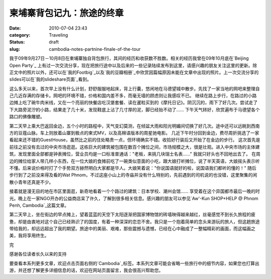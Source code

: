 柬埔寨背包记九：旅途的终章
##########################
:date: 2010-07-04 23:43
:category: Traveling
:status: draft
:slug: cambodia-notes-partnine-finale-of-the-tour

我于09年9月27日－10月8日在柬埔寨独自背包旅行，其间的经历和收获数不胜数。相关的经历我曾在09年10月底在`Beijing Open Party`_ 上有过一次交流分享，现在把旅行途中以及后来的一些记录陆续发布到这里，请感兴趣的朋友关注这里的更新。除正文中的照片以外，还可以在`我的Footbig`_以及`我的豆瓣相册`_中欣赏因篇幅原因未能在文章中出现的照片。上一次交流分享的slides可以在`我的slideshare页面`_看到。

这么多天以来，首次早上没有什么计划，舒舒服服地起床，背上行囊，悠闲地在马德望城中散步。先找了一家当地的网吧来整理自己几近存满的存储卡。网吧的环境不错，价格和国内差不多，而毫无墙的顾虑则让我感叹不已。
继续在路上步行，在路过的小路边摊上吃了碗牛肉米线，又在一个亮丽的快餐店吃汉堡套餐、读在暹粒买到的《摩托日记》。阴沉沉的，雨下了好几次。尝试走了下大路旁泥泞的小路，结果走了几十米，发现鞋底上沾了几寸厚的泥，脚已经抬不动了......
下午天气转好，欣赏遍布于马德望各个路口的佛像雕塑。

.. image:: images/travel/cambodia/p1060044-1.jpg
   :width: 715px

第二天早上乘大巴返回金边，五个小时的路程中，天气变幻莫测，在倾盆大雨和阳光明媚间切换了好几次。途中还可以远眺到西南方的豆蔻山脉。车上则放着山寨到极点的柬式MV，以及高棉语版本的周星驰电影。
几近下午时分回到金边，费尽周折挑选了一家看起来还不错的GuestHouse，虽然比之前的住处略贵一点，但环境确实不错。收拾好行装后又开始了在金边的步行。
这次首先是前往之前没有去过的中央市场逛逛。这栋巨大的建筑被包围在数百个摊位之间，市场规模之大，很是壮观。进入中央市场的主体建筑，发现里面全部都是钟表摊位，营业员均是一口标准普通话："老板，来挑几块瑞士名表......"
我就只好头也不回地出去了。
在周边的摊位给家人带几样小东西，在一位大娘的食摊前吃了一碗类似意面的小吃，跟大娘打听摊位，说了半天英语，大娘摇头表示听不懂。后来说价格时打了个手势双方赫然明白大家都是华人。大娘笑着说："你说国语就好的啦，说国语我们都听的懂的！"
随后步行到了之前没来得及看的Wat Phnom，不过这座小山上的寺庙并没有什么特别的，先前遇到的司机说的也没错，这里聚集的闲散小青年还真是不少。

.. image:: images/travel/cambodia/returnday_phnompenh.jpg
   :width: 715px

接着就是漫无目的地在市区里面逛，新奇地看着一个个路过的建筑：日本学校、潮州会馆......
享受着在这个异国都市最后一晚的时光。晚上在一家NGO开办的公益商店呆了许久，了解到很多相关信息。感兴趣的朋友可以参见`Aw'-Kun SHOP+HELP @ Phnom Penh, Cambodia`_这篇文章。

.. image:: images/travel/cambodia/bonvoyage_1220.jpg
   :width: 715px

第二天早上，坐在街边的早点摊上，望着蓝蓝的天空下太阳逐渐把国家博物馆的砖墙映得越来越红，丝毫感觉不到长久旅程的疲惫，却是由衷地对这个自己已经熟识了的国度，有着一种深深的恋恋不舍。我只是一个抱着简单的念头来游玩的旅人，但这趟旅途带给我的，却远远超出了我的期望。旅途中的美丽、艰难，那些震撼与遗憾，已经在心中融成了一整幅精彩的画面，而这幅画之美，我将享用终生。

完

感谢各位读者长久以来的支持

要查看本系列更多文章，欢迎点击页面右侧的`Cambodia`_标签。本系列文章可能会省略一些旅行中的细节内容，如果您也打算出游，并还想了解更多详细信息的话，欢迎在网站页面留言，我会很高兴帮助您。

.. _Beijing Open Party: http://www.beijing-open-party.org/
.. _我的Footbig: http://footbig.com/album/10811
.. _我的豆瓣相册: http://www.douban.com/photos/album/20098136/
.. _我的slideshare页面: http://www.slideshare.net/CNBorn
.. _Aw'-Kun SHOP+HELP @ Phnom Penh, Cambodia: http://cnborn.net/blog/2009/10/awkun-shophelp-phnompenh-cambodia.html
.. _Cambodia: http://cnborn.net/blog/tag/Cambodia
